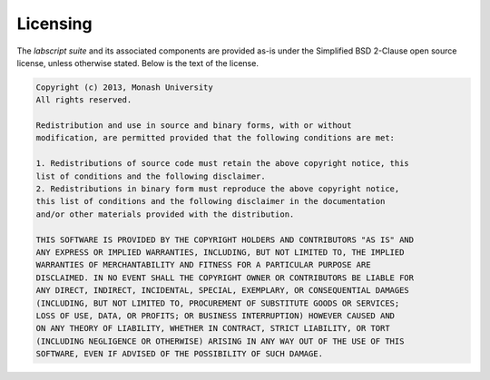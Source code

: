 Licensing
=========

The *labscript suite* and its associated components are provided as-is under the Simplified BSD 2-Clause open source license,
unless otherwise stated.
Below is the text of the license.

.. code-block:: console

    Copyright (c) 2013, Monash University
    All rights reserved.

    Redistribution and use in source and binary forms, with or without
    modification, are permitted provided that the following conditions are met: 

    1. Redistributions of source code must retain the above copyright notice, this
    list of conditions and the following disclaimer. 
    2. Redistributions in binary form must reproduce the above copyright notice,
    this list of conditions and the following disclaimer in the documentation
    and/or other materials provided with the distribution. 

    THIS SOFTWARE IS PROVIDED BY THE COPYRIGHT HOLDERS AND CONTRIBUTORS "AS IS" AND
    ANY EXPRESS OR IMPLIED WARRANTIES, INCLUDING, BUT NOT LIMITED TO, THE IMPLIED
    WARRANTIES OF MERCHANTABILITY AND FITNESS FOR A PARTICULAR PURPOSE ARE
    DISCLAIMED. IN NO EVENT SHALL THE COPYRIGHT OWNER OR CONTRIBUTORS BE LIABLE FOR
    ANY DIRECT, INDIRECT, INCIDENTAL, SPECIAL, EXEMPLARY, OR CONSEQUENTIAL DAMAGES
    (INCLUDING, BUT NOT LIMITED TO, PROCUREMENT OF SUBSTITUTE GOODS OR SERVICES;
    LOSS OF USE, DATA, OR PROFITS; OR BUSINESS INTERRUPTION) HOWEVER CAUSED AND
    ON ANY THEORY OF LIABILITY, WHETHER IN CONTRACT, STRICT LIABILITY, OR TORT
    (INCLUDING NEGLIGENCE OR OTHERWISE) ARISING IN ANY WAY OUT OF THE USE OF THIS
    SOFTWARE, EVEN IF ADVISED OF THE POSSIBILITY OF SUCH DAMAGE.
